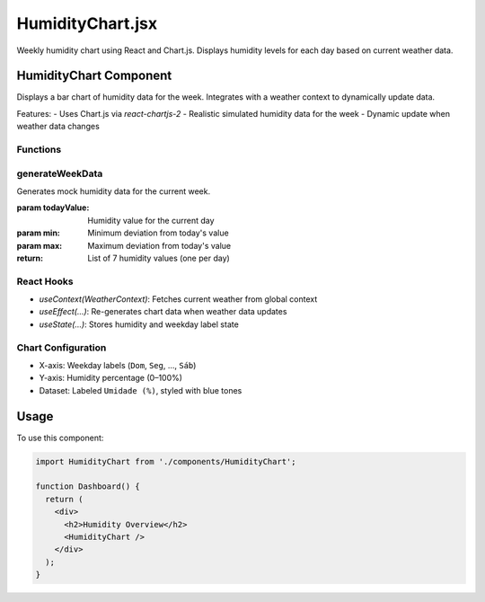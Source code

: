HumidityChart.jsx
==================

Weekly humidity chart using React and Chart.js. Displays humidity levels for each day based on current weather data.

HumidityChart Component
-----------------------

Displays a bar chart of humidity data for the week. Integrates with a weather context to dynamically update data.

Features:
- Uses Chart.js via `react-chartjs-2`
- Realistic simulated humidity data for the week
- Dynamic update when weather data changes

Functions
~~~~~~~~~

generateWeekData
~~~~~~~~~~~~~~~~

Generates mock humidity data for the current week.

:param todayValue: Humidity value for the current day
:param min: Minimum deviation from today's value
:param max: Maximum deviation from today's value
:return: List of 7 humidity values (one per day)

React Hooks
~~~~~~~~~~~

- `useContext(WeatherContext)`: Fetches current weather from global context
- `useEffect(...)`: Re-generates chart data when weather data updates
- `useState(...)`: Stores humidity and weekday label state

Chart Configuration
~~~~~~~~~~~~~~~~~~~

- X-axis: Weekday labels (``Dom``, ``Seg``, ..., ``Sáb``)
- Y-axis: Humidity percentage (0–100%)
- Dataset: Labeled ``Umidade (%)``, styled with blue tones

Usage
-----

To use this component:

.. code-block:: javascript

   import HumidityChart from './components/HumidityChart';

   function Dashboard() {
     return (
       <div>
         <h2>Humidity Overview</h2>
         <HumidityChart />
       </div>
     );
   }
